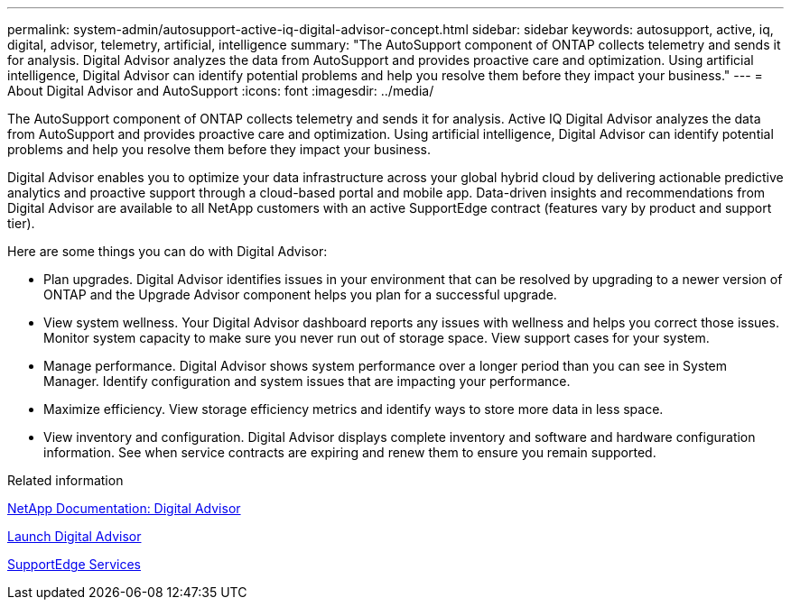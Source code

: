 ---
permalink: system-admin/autosupport-active-iq-digital-advisor-concept.html
sidebar: sidebar
keywords: autosupport, active, iq, digital, advisor, telemetry, artificial, intelligence
summary: "The AutoSupport component of ONTAP collects telemetry and sends it for analysis. Digital Advisor analyzes the data from AutoSupport and provides proactive care and optimization. Using artificial intelligence, Digital Advisor can identify potential problems and help you resolve them before they impact your business."
---
= About Digital Advisor and AutoSupport
:icons: font
:imagesdir: ../media/

[.lead]
The AutoSupport component of ONTAP collects telemetry and sends it for analysis. Active IQ Digital Advisor analyzes the data from AutoSupport and provides proactive care and optimization. Using artificial intelligence, Digital Advisor can identify potential problems and help you resolve them before they impact your business.

Digital Advisor enables you to optimize your data infrastructure across your global hybrid cloud by delivering actionable predictive analytics and proactive support through a cloud-based portal and mobile app. Data-driven insights and recommendations from Digital Advisor are available to all NetApp customers with an active SupportEdge contract (features vary by product and support tier).

Here are some things you can do with Digital Advisor:

* Plan upgrades. Digital Advisor identifies issues in your environment that can be resolved by upgrading to a newer version of ONTAP and the Upgrade Advisor component helps you plan for a successful upgrade.
* View system wellness. Your Digital Advisor dashboard reports any issues with wellness and helps you correct those issues. Monitor system capacity to make sure you never run out of storage space. View support cases for your system.
* Manage performance. Digital Advisor shows system performance over a longer period than you can see in System Manager. Identify configuration and system issues that are impacting your performance.
* Maximize efficiency. View storage efficiency metrics and identify ways to store more data in less space.
* View inventory and configuration. Digital Advisor displays complete inventory and software and hardware configuration information. See when service contracts are expiring and renew them to ensure you remain supported.

.Related information

https://docs.netapp.com/us-en/active-iq/[NetApp Documentation: Digital Advisor^]

https://aiq.netapp.com/custom-dashboard/search[Launch Digital Advisor^]

https://www.netapp.com/us/services/support-edge.aspx[SupportEdge Services^]
